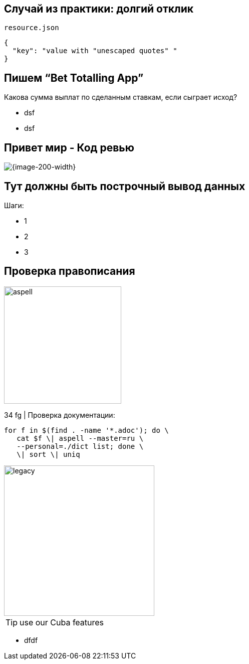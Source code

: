 :revealjs_theme: black
:revealjs_customtheme: white_course.css
:revealjs_slideNumber:
:revealjs_history:
:revealjs_progress:
:encoding: UTF-8
:lang: ru
:doctype: article
:toclevels: 3
:imagesdir: images
:source-highlighter: highlightjs
:highlightjsdir: highlight
:icons: font
:iconfont-remote!:
:iconfont-name: font-awesome-4.7.0/css/font-awesome
:revealjs_mouseWheel: true
:revealjs_center: false
:revealjs_transition: none
:revealjs_width: 1600
:revealjs_height: 900


== Случай из практики: долгий отклик

`resource.json`
[source,json]
----
{
  "key": "value with "unescaped quotes" "
}
----


== Пишем “Bet Totalling App”
Какова сумма выплат по сделанным ставкам, если сыграет исход?
[%step]
* dsf
* dsf


== Привет мир - Код ревью
image::codereview.gif[{image-200-width}]


== Тут должны быть построчный вывод данных
Шаги:
[%step]
* 1
* 2
* 3

[data-transition="zoom"]
== Проверка правописания

image::aspell.png[,234,float="right",align="center"]



34 fg | Проверка документации:
[source,bash]
----
for f in $(find . -name '*.adoc'); do \
   cat $f \| aspell --master=ru \
   --personal=./dict list; done \
   \| sort \| uniq
----

image::legacy.png[,300,float="left"]
[TIP]
use our Cuba features

[#goals]
* dfdf

